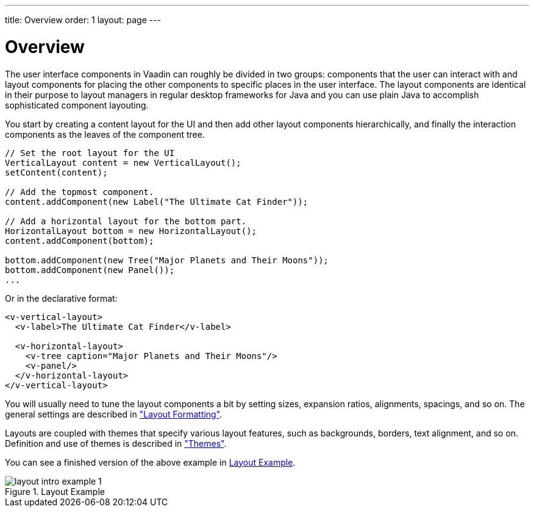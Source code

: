 ---
title: Overview
order: 1
layout: page
---

[[layout.overview]]
= Overview

The user interface components in Vaadin can roughly be divided in two groups:
components that the user can interact with and layout components for placing the
other components to specific places in the user interface. The layout components
are identical in their purpose to layout managers in regular desktop frameworks
for Java and you can use plain Java to accomplish sophisticated component
layouting.

You start by creating a content layout for the UI and then add other layout
components hierarchically, and finally the interaction components as the leaves
of the component tree.


[source, java]
----
// Set the root layout for the UI
VerticalLayout content = new VerticalLayout();
setContent(content);

// Add the topmost component.
content.addComponent(new Label("The Ultimate Cat Finder"));

// Add a horizontal layout for the bottom part.
HorizontalLayout bottom = new HorizontalLayout();
content.addComponent(bottom);

bottom.addComponent(new Tree("Major Planets and Their Moons"));
bottom.addComponent(new Panel());
...
----

Or in the declarative format:


[source, html]
----
<v-vertical-layout>
  <v-label>The Ultimate Cat Finder</v-label>

  <v-horizontal-layout>
    <v-tree caption="Major Planets and Their Moons"/>
    <v-panel/>
  </v-horizontal-layout>
</v-vertical-layout>
----

You will usually need to tune the layout components a bit by setting sizes,
expansion ratios, alignments, spacings, and so on. The general settings are
described in
<<dummy/../../../framework/layout/layout-settings#layout.settings,"Layout
Formatting">>.

Layouts are coupled with themes that specify various layout features, such as
backgrounds, borders, text alignment, and so on. Definition and use of themes is
described in
<<dummy/../../../framework/themes/themes-overview.asciidoc#themes.overview,"Themes">>.

You can see a finished version of the above example in
<<figure.layout.intro.simple>>.

[[figure.layout.intro.simple]]
.Layout Example
image::img/layout-intro-example-1.png[]



